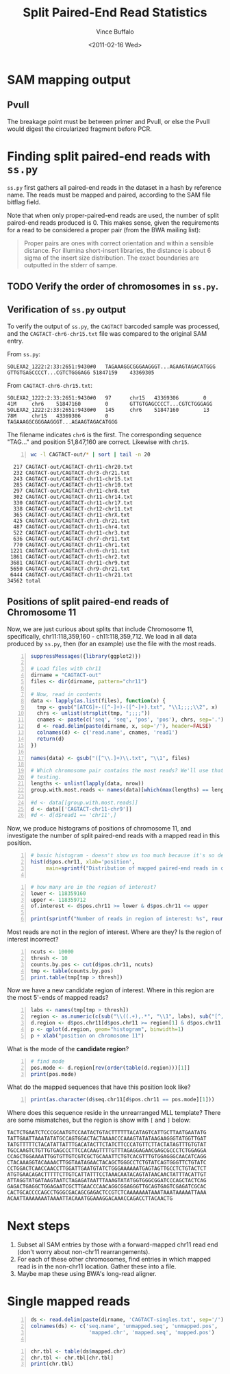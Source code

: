 #+title: Split Paired-End Read Statistics
#+author: Vince Buffalo
#+email: vsbuffalo@ucdavis.edu
#+date: <2011-02-16 Wed>
#+babel: :results output :exports both :comments no :session

* SAM mapping output

** PvuII

The breakage point must be between primer and PvuII, or else the PvuII
would digest the circularized fragment before PCR.

* Finding split paired-end reads with =ss.py=

=ss.py= first gathers all paired-end reads in the dataset in a hash by
reference name. The reads must be mapped and paired, according to the
SAM file bitflag field. 

Note that when only proper-paired-end reads are used, the number of
split paired-end reads produced is 0. This makes sense, given the
requirements for a read to be considered a proper pair (from the BWA
mailing list):

#+begin_quote
Proper pairs are ones with correct orientation and within a sensible
distance. For illumina short-insert libraries, the distance is about 6
sigma of the insert size distribution. The exact boundaries are
outputted in the stderr of sampe.
#+end_quote


** TODO Verify the order of chromosomes in =ss.py=. 

** Verification of =ss.py= output

To verify the output of =ss.py=, the =CAGTACT= barcoded sample was
processed, and the =CAGTACT-chr6-chr15.txt= file was compared to the
original SAM entry.

From =ss.py=:
#+begin_example
SOLEXA2_1222:2:33:2651:9430#0	TAGAAAGGCGGGAAGGGT...AGAAGTAGACATGGG	GTTGTGAGCCCCT...CGTCTGGGAGG	51847159	43369305
#+end_example

From =CAGTACT-chr6-chr15.txt=:
#+begin_example
SOLEXA2_1222:2:33:2651:9430#0   97      chr15   43369306        0       41M     chr6    51847160        0       GTTGTGAGCCCCT...CGTCTGGGAGG
SOLEXA2_1222:2:33:2651:9430#0   145     chr6    51847160        13      78M     chr15   43369306        0       TAGAAAGGCGGGAAGGGT...AGAAGTAGACATGGG
#+end_example

The filename indicates =chr6= is the first. The corresponding sequence
"TAG..." and position 51,847,160 are correct. Likewise with =chr15=.

#+srcname: most-common-paired-end-splits
#+begin_src sh +n :export both
wc -l CAGTACT-out/* | sort | tail -n 20
#+end_src

#+results: most-common-paired-end-splits
#+begin_example
     217 CAGTACT-out/CAGTACT-chr11-chr20.txt
     232 CAGTACT-out/CAGTACT-chr3-chr21.txt
     243 CAGTACT-out/CAGTACT-chr11-chr15.txt
     285 CAGTACT-out/CAGTACT-chr11-chr10.txt
     297 CAGTACT-out/CAGTACT-chr11-chr8.txt
     302 CAGTACT-out/CAGTACT-chr11-chr14.txt
     330 CAGTACT-out/CAGTACT-chr11-chr17.txt
     338 CAGTACT-out/CAGTACT-chr12-chr11.txt
     365 CAGTACT-out/CAGTACT-chr11-chrX.txt
     425 CAGTACT-out/CAGTACT-chr1-chr21.txt
     487 CAGTACT-out/CAGTACT-chr11-chr4.txt
     522 CAGTACT-out/CAGTACT-chr11-chr3.txt
     636 CAGTACT-out/CAGTACT-chr7-chr11.txt
     770 CAGTACT-out/CAGTACT-chr11-chr1.txt
    1221 CAGTACT-out/CAGTACT-chr6-chr11.txt
    1861 CAGTACT-out/CAGTACT-chr11-chr2.txt
    3681 CAGTACT-out/CAGTACT-chr11-chr9.txt
    5650 CAGTACT-out/CAGTACT-chr9-chr21.txt
    6444 CAGTACT-out/CAGTACT-chr11-chr21.txt
   34562 total
#+end_example


** Positions of split paired-end reads of Chromosome 11

Now, we are just curious about splits that include Chromosome 11,
specifically, chr11:118,359,160 - ch11:118,359,712. We load in all
data produced by =ss.py=, then (for an example) use the file with the
most reads.

#+begin_src R +n :tangle R/example-analysis.R :results silent
  suppressMessages({library(ggplot2)})

  # Load files with chr11
  dirname = "CAGTACT-out"
  files <- dir(dirname, pattern="chr11")
  
  # Now, read in contents
  data <- lapply(as.list(files), function(x) {
    tmp <- gsub("[ATCG]+-([^-]+)-([^-]+).txt", "\\1;;;;\\2", x)
    chrs <- unlist(strsplit(tmp, ";;;;"))
    cnames <- paste(c('seq', 'seq', 'pos', 'pos'), chrs, sep='.')
    d <- read.delim(paste(dirname, x, sep='/'), header=FALSE)
    colnames(d) <- c('read.name', cnames, 'read1')
    return(d)
  })
  
  names(data) <- gsub("([^\\.]+)\\.txt", "\\1", files)

  # Which chromosome pair contains the most reads? We'll use that for
  # testing.
  lengths <- unlist(lapply(data, nrow))
  group.with.most.reads <- names(data)[which(max(lengths) == lengths)]

  #d <- data[[group.with.most.reads]]
  d <- data[['CAGTACT-chr11-chr9']]
  #d <- d[d$read1 == 'chr11',]
#+end_src

#+results:

Now, we produce histograms of positions of chromosome 11, and
investigate the number of split paired-end reads with a mapped read in
this position.

#+begin_src R +n :tangle R/example-analysis.R :file results/rough-hist.png :width 800 :height 800 :results output graphics
  # basic histogram - doesn't show us too much because it's so dense in one area
  hist(d$pos.chr11, xlab='position', 
       main=sprintf("Distribution of mapped paired-end reads in chr11, in group '%s'", group.with.most.reads))
  
#+end_src

#+results:
[[file:results/rough-hist.png]]

#+begin_src R +n :tangle R/example-analysis.R
  # how many are in the region of interest?
  lower <- 118359160
  upper <- 118359712
  of.interest <- d$pos.chr11 >= lower & d$pos.chr11 <= upper
  
  print(sprintf("Number of reads in region of interest: %s", round(length(which(of.interest))/length(d$pos.chr11), 5)))
#+end_src

#+results:
: [1] "Number of reads in region of interest: 0.00637"


Most reads are not in the region of interest. Where are they? Is the region of interest incorrect?
#+begin_src R +n :tangle R/example-analysis.R
  ncuts <- 10000
  thresh <- 10
  counts.by.pos <- cut(d$pos.chr11, ncuts)
  tmp <- table(counts.by.pos)
  print.table(tmp[tmp > thresh])
#+end_src

#+results:
:  Error in cut(d$pos.chr11, ncuts) : object 'd' not found
: Error in table(counts.by.pos) : object 'counts.by.pos' not found
: Error in format(unclass(x), digits = digits, justify = justify) : 
:   object 'tmp' not found


Now we have a new candidate region of interest. Where in this region
are the most 5'-ends of mapped reads?
#+begin_src R +n :tangle R/example-analysis.R :file results/region-hist.png :width 800 :height 800 :results output graphics
  labs <- names(tmp[tmp > thresh])
  region <- as.numeric(c(sub("\\((.+),.*", "\\1", labs), sub("[^,]*,([^]]*)\\]", "\\1", labs)))
  d.region <- d$pos.chr11[d$pos.chr11 >= region[1] & d$pos.chr11 <= region[2]]
  p <- qplot(d.region, geom="histogram", binwidth=1)
  p + xlab("position on chromosome 11")
#+end_src

#+results:
[[file:results/region-hist.png]]

What is the mode of the *candidate region*?

#+begin_src R +n :tangle R/example-analysis.R
  # find mode
  pos.mode <- d.region[rev(order(table(d.region)))[1]]  
  print(pos.mode)
#+end_src

#+results:
: [1] 118358821

What do the mapped sequences that have this position look like?

#+begin_src R +n :tangle R/example-analysis.R
print(as.character(d$seq.chr11[d$pos.chr11 == pos.mode][1]))
#+end_src

#+results:
: [1] "ATGGTTGCTTATGTTTTTCTACATATTATTTGACATACTTCTGTCTT"

Where does this sequence reside in the unrearranged MLL template?
There are some mismatches, but the region is show with =[= and =]=
below:

#+begin_example
TACTCTGAATCTCCCGCAATGTCCAATACTGTACTTTTTTACATAGTCATTGCTTAATGAATATG
TATTGAATTAAATATATGCCAGTGGACTACTAAAACCCAAAGTATATAAGAAGGGTATGGTTGAT
TATGTTTTTCTACATATTATTTGACATACTTCTATCTTCCCATGTTCTTACTATAGTTTGTGTAT
TGCCAAGTCTGTTGTGAGCCCTTCCACAAGTTTTGTTTAGAGGAGAACGAGCGCCCTCTGGAGGA
CCAGCTGGAAAATTGGTGTTGTCGTCGCTGCAAATTCTGTCACGTTTGTGGAGGGCAACATCAGG
CTACAAAGGTACAAAACTTGGTAATAGAACTACAGCTGGGCCTCTGTATCAGTGGGTTCTGTATC
CCTGGACTCAACCAACCTTGGATTGAATGTATCTGGGAAAAAATGAGTAGTTGCCTCTGTACTCT
ATGTGAACAGACTTTTTCTTGTCATTATTTCCTAAACAATACAGTATAACAACTATTTACATTGT
ATTAGGTATGATAAGTAATCTAGAGATAATTTAAAGTATATGGTGGGCGGATCCCAGCTACTCAG
GAGACTGAGGCTGGAGAATCGCTTGAACCCAACAGGCGGAGGGTTGCAGTGAGTCGAGATCGCAC
CACTGCACCCCAGCCTGGGCGACAGCGAGACTCCGTCTCAAAAAAATAAATAAATAAAAATTAAA
ACAATTAAAAAAATAAAATTACAAATGGAAAGGACAAACCAGACCTTACAACTG
#+end_example

* Next steps

1. Subset all SAM entries by those with a forward-mapped chr11
   read end (don't worry about non-chr11 rearrangements).
2. For each of these other chromosomes, find entries in which mapped
   read is in the non-chr11 location. Gather these into a file.
3. Maybe map these using BWA's long-read aligner.


* Single mapped reads

#+begin_src R +n 
  ds <- read.delim(paste(dirname, 'CAGTACT-singles.txt', sep='/'), header=FALSE)
  colnames(ds) <- c('seq.name', 'unmapped.seq', 'unmapped.pos',
                     'mapped.chr', 'mapped.seq', 'mapped.pos')
  
#+end_src

#+results:


#+begin_src R +n
  chr.tbl <- table(ds$mapped.chr)
  chr.tbl <- chr.tbl[chr.tbl]
  print(chr.tbl)  
#+end_src

#+results:
:  
: <NA> <NA> <NA> <NA> <NA> <NA> <NA> <NA> <NA> <NA> <NA> <NA> <NA> <NA> <NA> <NA> 
:   NA   NA   NA   NA   NA   NA   NA   NA   NA   NA   NA   NA   NA   NA   NA   NA 
: <NA> <NA> <NA> <NA> <NA> <NA> <NA> <NA> 
:   NA   NA   NA   NA   NA   NA   NA   NA

